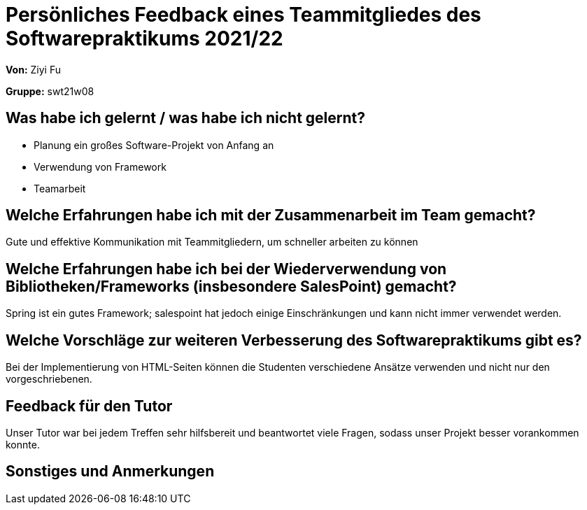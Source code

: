 = Persönliches Feedback eines Teammitgliedes des Softwarepraktikums 2021/22
// Auch wenn der Bogen nicht anonymisiert ist, dürfen Sie gern Ihre Meinung offen kundtun.
// Sowohl positive als auch negative Anmerkungen werden gern gesehen und zur stetigen Verbesserung genutzt.
// Versuchen Sie in dieser Auswertung also stets sowohl Positives wie auch Negatives zu erwähnen.

**Von:**
Ziyi Fu

**Gruppe:**
swt21w08

== Was habe ich gelernt / was habe ich nicht gelernt?

* Planung ein großes Software-Projekt von Anfang an
* Verwendung von Framework
* Teamarbeit

== Welche Erfahrungen habe ich mit der Zusammenarbeit im Team gemacht?
Gute und effektive Kommunikation mit Teammitgliedern, um schneller arbeiten zu können

== Welche Erfahrungen habe ich bei der Wiederverwendung von Bibliotheken/Frameworks (insbesondere SalesPoint) gemacht?
Spring ist ein gutes Framework; salespoint hat jedoch einige Einschränkungen und kann nicht immer verwendet werden.

== Welche Vorschläge zur weiteren Verbesserung des Softwarepraktikums gibt es?
Bei der Implementierung von HTML-Seiten können die Studenten verschiedene Ansätze verwenden und nicht nur den vorgeschriebenen.

== Feedback für den Tutor
Unser Tutor war bei jedem Treffen sehr hilfsbereit und beantwortet viele Fragen, sodass unser Projekt besser vorankommen konnte.

== Sonstiges und Anmerkungen
// Welche Aspekte fanden in den oben genannten Punkten keine Erwähnung?
